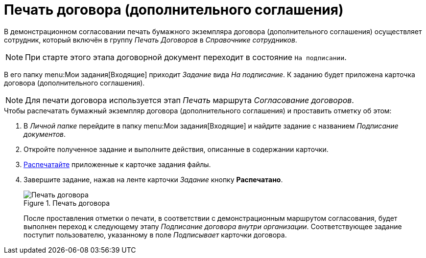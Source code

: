 = Печать договора (дополнительного соглашения)

В демонстрационном согласовании печать бумажного экземпляра договора (дополнительного соглашения) осуществляет сотрудник, который включён в группу _Печать Договоров_ в _Справочнике сотрудников_.

[NOTE]
====
При старте этого этапа договорной документ переходит в состояние `На подписании`.
====

В его папку menu:Мои задания[Входящие] приходит _Задание_ вида _На подписание_. К заданию будет приложена карточка договора (дополнительного соглашения).

[NOTE]
====
Для печати договора используется этап _Печать_ маршрута _Согласование договоров_.
====

.Чтобы распечатать бумажный экземпляр договора (дополнительного соглашения) и проставить отметку об этом:
. В _Личной папке_ перейдите в папку menu:Мои задания[Входящие] и найдите задание с названием _Подписание документов_.
. Откройте полученное задание и выполните действия, описанные в содержании карточки.
. xref:contracts/general/print.adoc[Распечатайте] приложенные к карточке задания файлы.
. Завершите задание, нажав на ленте карточки _Задание_ кнопку *Распечатано*.
+
.Печать договора
image::print-contract.png[Печать договора]
+
После проставления отметки о печати, в соответствии с демонстрационным маршрутом согласования, будет выполнен переход к следующему этапу _Подписание договора внутри организации_. Соответствующее задание поступит пользователю, указанному в поле _Подписывает_ карточки договора.
